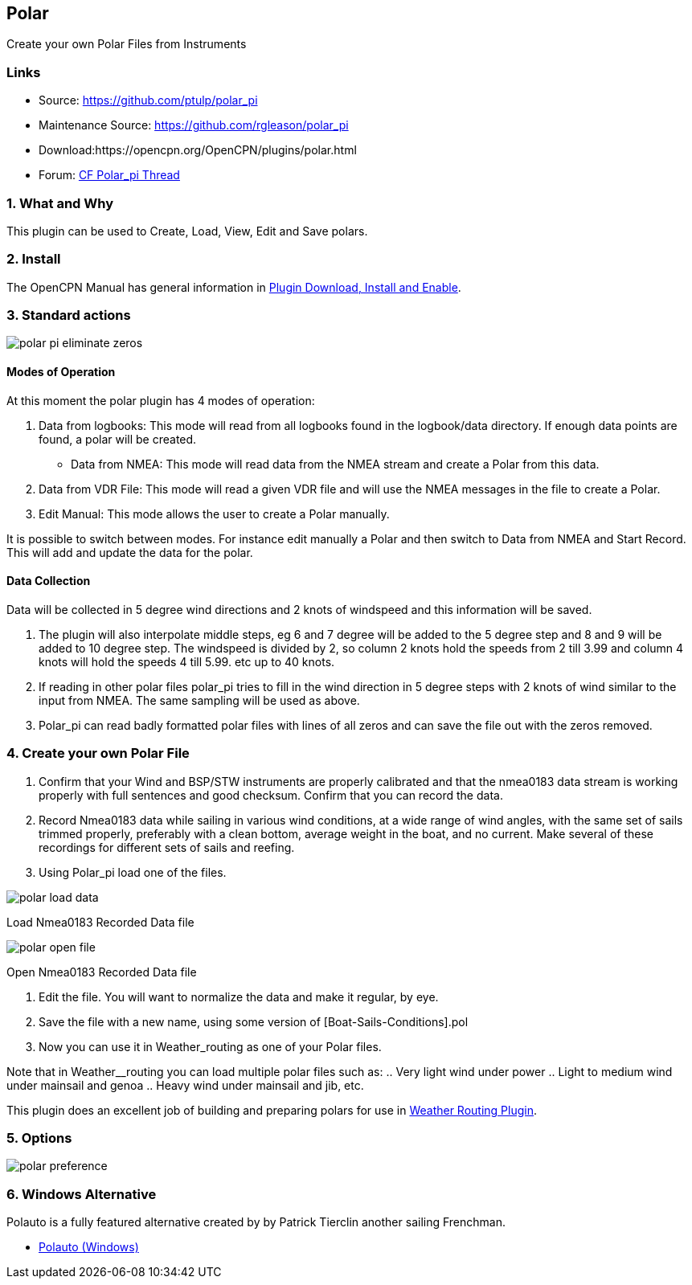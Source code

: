 == Polar

Create your own Polar Files from Instruments

=== Links

* Source: https://github.com/ptulp/polar_pi +
* Maintenance Source: https://github.com/rgleason/polar_pi +
* Download:https://opencpn.org/OpenCPN/plugins/polar.html +
* Forum: http://www.cruisersforum.com/forums/f134/plugin-polar-105481.html[CF Polar_pi Thread] +

=== 1. What and Why

This plugin can be used to Create, Load, View, Edit and Save polars.

=== 2. Install

The OpenCPN Manual has general information in xref:opencpn-plugins:misc:plugin-install.adoc[Plugin Download, Install and Enable].

=== 3. Standard actions

image::polar-pi-eliminate-zeros.png[]

==== Modes of Operation

At this moment the polar plugin has 4 modes of operation:

. Data from logbooks: This mode will read from all logbooks found in the
logbook/data directory. If enough data points are found, a polar will be created.
* Data from NMEA: This mode will read data from the NMEA stream and
create a Polar from this data.
. Data from VDR File: This mode will read a given VDR file and will
use the NMEA messages in the file to create a Polar.
. Edit Manual: This mode allows the user to create a Polar manually.

It is possible to switch between modes. For instance edit manually a
Polar and then switch to Data from NMEA and Start Record. This will add
and update the data for the polar.

==== Data Collection

Data will be collected in 5 degree wind directions and 2 knots of
windspeed and this information will be saved. 

. The plugin will also interpolate middle steps, eg 6 and 7 degree will be added to the 5 degree step and 8
and 9 will be added to 10 degree step. The windspeed is divided by 2, so
column 2 knots hold the speeds from 2 till 3.99 and column 4 knots will
hold the speeds 4 till 5.99. etc up to 40 knots.
. If reading in other polar files polar_pi tries to fill in the wind direction
in 5 degree steps with 2 knots of wind similar to the input from NMEA. The same sampling will be used as above.
. Polar_pi can read badly formatted polar files with lines of all zeros and
can save the file out with the zeros removed.

=== 4. Create your own Polar File

. Confirm that your Wind and BSP/STW instruments are properly calibrated
and that the nmea0183 data stream is working properly with full
sentences and good checksum. Confirm that you can record the data.
. Record Nmea0183 data while sailing in various wind conditions, at a
wide range of wind angles, with the same set of sails trimmed properly,
preferably with a clean bottom, average weight in the boat, and no
current. Make several of these recordings for different sets of sails
and reefing.
. Using Polar_pi load one of the files.

image::polar-load-data.jpg[]

Load Nmea0183 Recorded Data file


image::polar-open-file.jpg[]

Open Nmea0183 Recorded Data file

. Edit the file. You will want to normalize the data and make it regular, by eye.
. Save the file with a new name, using some version of [Boat-Sails-Conditions].pol
. Now you can use it in Weather_routing as one of your Polar files. 

Note that in Weather__routing you can load multiple polar files such as:
.. Very light wind under power
.. Light to medium wind under mainsail and genoa
.. Heavy wind under mainsail and jib, etc.

This plugin does an excellent job of building and preparing polars for use in xref:weather_routing::index.adoc[Weather Routing Plugin].

=== 5. Options

image::polar_preference.png[]

=== 6. Windows Alternative

Polauto is a fully featured alternative created by by Patrick Tierclin another sailing Frenchman.

* link:../../../supplementary_software/polauto.html[Polauto (Windows)]
